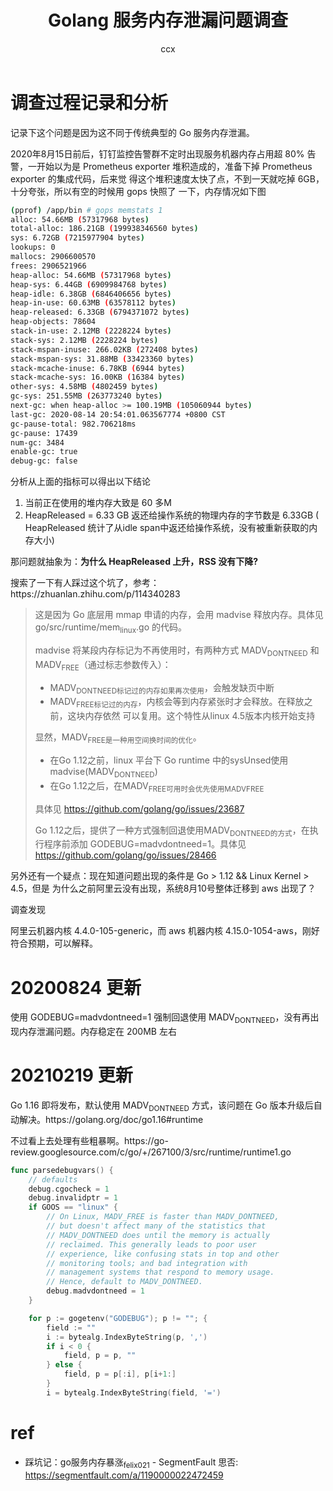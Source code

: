 #+TITLE: Golang 服务内存泄漏问题调查
#+AUTHOR: ccx
#+KEYWORDS: golang madvice
#+OPTIONS: H:4 toc:t
#+STARTUP: indent

* 调查过程记录和分析

记录下这个问题是因为这不同于传统典型的 Go 服务内存泄漏。

2020年8月15日前后，钉钉监控告警群不定时出现服务机器内存占用超 80% 告警，一开始以为是
Prometheus exporter 堆积造成的，准备下掉 Prometheus exporter 的集成代码，后来觉
得这个堆积速度太快了点，不到一天就吃掉 6GB，十分夸张，所以有空的时候用 gops 快照了
一下，内存情况如下图

#+begin_src bash
(pprof) /app/bin # gops memstats 1
alloc: 54.66MB (57317968 bytes)
total-alloc: 186.21GB (199938346560 bytes)
sys: 6.72GB (7215977904 bytes)
lookups: 0
mallocs: 2906600570
frees: 2906521966
heap-alloc: 54.66MB (57317968 bytes)
heap-sys: 6.44GB (6909984768 bytes)
heap-idle: 6.38GB (6846406656 bytes)
heap-in-use: 60.63MB (63578112 bytes)
heap-released: 6.33GB (6794371072 bytes)
heap-objects: 78604
stack-in-use: 2.12MB (2228224 bytes)
stack-sys: 2.12MB (2228224 bytes)
stack-mspan-inuse: 266.02KB (272408 bytes)
stack-mspan-sys: 31.88MB (33423360 bytes)
stack-mcache-inuse: 6.78KB (6944 bytes)
stack-mcache-sys: 16.00KB (16384 bytes)
other-sys: 4.58MB (4802459 bytes)
gc-sys: 251.55MB (263773240 bytes)
next-gc: when heap-alloc >= 100.19MB (105060944 bytes)
last-gc: 2020-08-14 20:54:01.063567774 +0800 CST
gc-pause-total: 982.706218ms
gc-pause: 17439
num-gc: 3484
enable-gc: true
debug-gc: false
#+end_src

分析从上面的指标可以得出以下结论

1. 当前正在使用的堆内存大致是 60 多M
2. HeapReleased = 6.33 GB 返还给操作系统的物理内存的字节数是 6.33GB (
   HeapReleased 统计了从idle span中返还给操作系统，没有被重新获取的内存大小)


那问题就抽象为：*为什么 HeapReleased 上升，RSS 没有下降?*

搜索了一下有人踩过这个坑了，参考：https://zhuanlan.zhihu.com/p/114340283

#+begin_quote
这是因为 Go 底层用 mmap 申请的内存，会用 madvise 释放内存。具体见 go/src/runtime/mem_linux.go 的代码。

madvise 将某段内存标记为不再使用时，有两种方式 MADV_DONTNEED 和 MADV_FREE（通过标志参数传入）：

- MADV_DONTNEED标记过的内存如果再次使用，会触发缺页中断
- MADV_FREE标记过的内存，内核会等到内存紧张时才会释放。在释放之前，这块内存依然
  可以复用。这个特性从linux 4.5版本内核开始支持

显然，MADV_FREE是一种用空间换时间的优化。

- 在Go 1.12之前，linux 平台下 Go runtime 中的sysUnsed使用madvise(MADV_DONTNEED)
- 在Go 1.12之后，在MADV_FREE可用时会优先使用MADV_FREE

具体见 https://github.com/golang/go/issues/23687

Go 1.12之后，提供了一种方式强制回退使用MADV_DONTNEED的方式，在执行程序前添加
GODEBUG=madvdontneed=1。具体见 https://github.com/golang/go/issues/28466
#+end_quote

另外还有一个疑点：现在知道问题出现的条件是 Go > 1.12 && Linux Kernel > 4.5，但是
为什么之前阿里云没有出现，系统8月10号整体迁移到 aws 出现了？

调查发现

阿里云机器内核 4.4.0-105-generic，而 aws 机器内核 4.15.0-1054-aws，刚好符合预期，可以解释。

* 20200824 更新

使用 GODEBUG=madvdontneed=1 强制回退使用 MADV_DONTNEED，没有再出现内存泄漏问题。内存稳定在 200MB 左右


* 20210219 更新

Go 1.16 即将发布，默认使用 MADV_DONTNEED 方式，该问题在 Go 版本升级后自动解决。https://golang.org/doc/go1.16#runtime

不过看上去处理有些粗暴啊。https://go-review.googlesource.com/c/go/+/267100/3/src/runtime/runtime1.go

#+begin_src go
func parsedebugvars() {
	// defaults
	debug.cgocheck = 1
	debug.invalidptr = 1
	if GOOS == "linux" {
		// On Linux, MADV_FREE is faster than MADV_DONTNEED,
		// but doesn't affect many of the statistics that
		// MADV_DONTNEED does until the memory is actually
		// reclaimed. This generally leads to poor user
		// experience, like confusing stats in top and other
		// monitoring tools; and bad integration with
		// management systems that respond to memory usage.
		// Hence, default to MADV_DONTNEED.
		debug.madvdontneed = 1
	}

	for p := gogetenv("GODEBUG"); p != ""; {
		field := ""
		i := bytealg.IndexByteString(p, ',')
		if i < 0 {
			field, p = p, ""
		} else {
			field, p = p[:i], p[i+1:]
		}
		i = bytealg.IndexByteString(field, '=')
#+end_src

* ref

- 踩坑记：go服务内存暴涨_felix021 - SegmentFault 思否: https://segmentfault.com/a/1190000022472459


